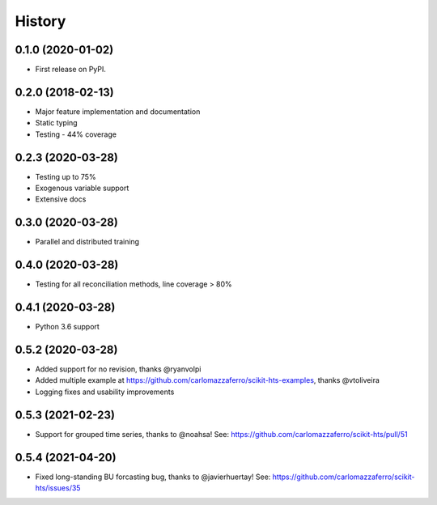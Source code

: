 =======
History
=======

0.1.0 (2020-01-02)
------------------

* First release on PyPI.

0.2.0 (2018-02-13)
------------------

* Major feature implementation and documentation
* Static typing
* Testing - 44% coverage


0.2.3 (2020-03-28)
------------------

* Testing up to 75%
* Exogenous variable support
* Extensive docs


0.3.0 (2020-03-28)
------------------

* Parallel and distributed training


0.4.0 (2020-03-28)
------------------

* Testing for all reconciliation methods, line coverage > 80%


0.4.1 (2020-03-28)
------------------

* Python 3.6 support


0.5.2 (2020-03-28)
------------------

* Added support for no revision, thanks @ryanvolpi
* Added multiple example at https://github.com/carlomazzaferro/scikit-hts-examples, thanks @vtoliveira
* Logging fixes and usability improvements


0.5.3 (2021-02-23)
------------------

* Support for grouped time series, thanks to @noahsa! See: https://github.com/carlomazzaferro/scikit-hts/pull/51

0.5.4 (2021-04-20)
------------------

* Fixed long-standing BU forcasting bug, thanks to @javierhuertay! See: https://github.com/carlomazzaferro/scikit-hts/issues/35

